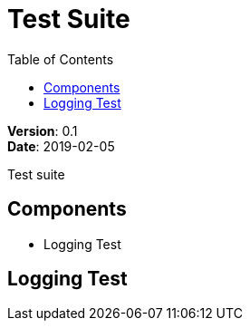 = Test Suite
:source-highlighter: highlightks
:toc:

:hardbreaks:

[.details]
--
*Version*: 0.1
*Date*: 2019-02-05
--

:!hardbreaks:

Test suite

== Components

* Logging Test

== Logging Test

